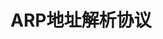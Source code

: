 #+TITLE: ARP地址解析协议
#+HTML_HEAD: <link rel="stylesheet" type="text/css" href="css/main.css" />
#+HTML_LINK_UP: ip.html   
#+HTML_LINK_HOME: tii.html
#+OPTIONS: num:nil timestamp:nil  ^:nil *:nil


